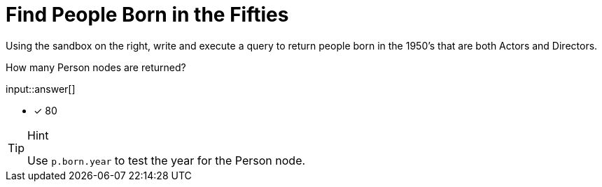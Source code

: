 :type: freetext

[.question.freetext]
= Find People Born in the Fifties

Using the sandbox on the right, write and execute a query to return people born in the 1950's that are both Actors and Directors.

How many Person nodes are returned?

input::answer[]

* [x] 80

[TIP,role=hint]
.Hint
====
Use `p.born.year` to test the year for the Person node.

====
